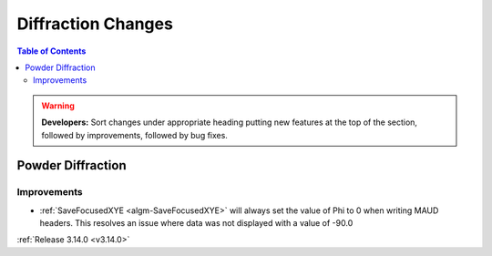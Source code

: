 ===================
Diffraction Changes
===================

.. contents:: Table of Contents
   :local:

.. warning:: **Developers:** Sort changes under appropriate heading
    putting new features at the top of the section, followed by
    improvements, followed by bug fixes.

Powder Diffraction
------------------

Improvements
############

- :ref:`SaveFocusedXYE <algm-SaveFocusedXYE>` will always set the value of
  Phi to 0 when writing MAUD headers. This resolves an issue where data was not
  displayed with a value of -90.0

:ref:`Release 3.14.0 <v3.14.0>`
